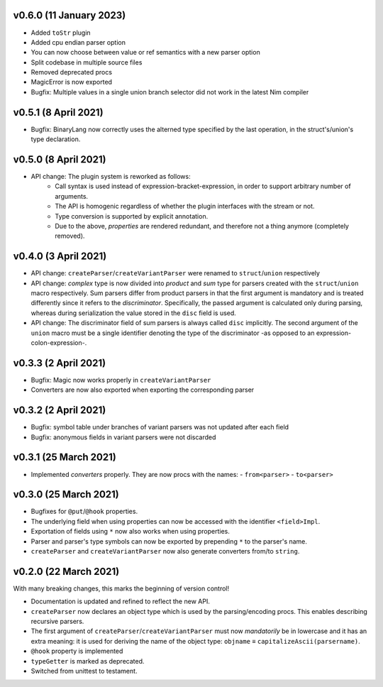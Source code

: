 v0.6.0 (11 January 2023)
-------------------------------------------------------------------------------
- Added ``toStr`` plugin
- Added cpu endian parser option
- You can now choose between value or ref semantics with a new parser option
- Split codebase in multiple source files
- Removed deprecated procs
- MagicError is now exported
- Bugfix: Multiple values in a single union branch selector did not work in the
  latest Nim compiler

v0.5.1 (8 April 2021)
-------------------------------------------------------------------------------
- Bugfix: BinaryLang now correctly uses the alterned type specified by the last
  operation, in the struct's/union's type declaration.

v0.5.0 (8 April 2021)
-------------------------------------------------------------------------------
- API change: The plugin system is reworked as follows:
    - Call syntax is used instead of expression-bracket-expression, in order to
      support arbitrary number of arguments.
    - The API is homogenic regardless of whether the plugin interfaces with the
      stream or not.
    - Type conversion is supported by explicit annotation.
    - Due to the above, *properties* are rendered redundant, and therefore not
      a thing anymore (completely removed).

v0.4.0 (3 April 2021)
-------------------------------------------------------------------------------
- API change: ``createParser``/``createVariantParser`` were renamed to
  ``struct``/``union`` respectively
- API change: *complex* type is now divided into *product* and *sum* type for
  parsers created with the ``struct``/``union`` macro respectively. Sum parsers
  differ from product parsers in that the first argument is mandatory and is
  treated differently since it refers to the *discriminator*. Specifically, the
  passed argument is calculated only during parsing, whereas during
  serialization the value stored in the ``disc`` field is used.
- API change: The discriminator field of sum parsers is always called ``disc``
  implicitly. The second argument of the ``union`` macro must be a single
  identifier denoting the type of the discriminator -as opposed to an
  expression-colon-expression-.

v0.3.3 (2 April 2021)
-------------------------------------------------------------------------------
- Bugfix: Magic now works properly in ``createVariantParser``
- Converters are now also exported when exporting the corresponding parser

v0.3.2 (2 April 2021)
-------------------------------------------------------------------------------
- Bugfix: symbol table under branches of variant parsers was not updated after
  each field
- Bugfix: anonymous fields in variant parsers were not discarded

v0.3.1 (25 March 2021)
-------------------------------------------------------------------------------
- Implemented *converters* properly. They are now procs with the names:
  - ``from<parser>``
  - ``to<parser>``

v0.3.0 (25 March 2021)
-------------------------------------------------------------------------------
- Bugfixes for ``@put``/``@hook`` properties.
- The underlying field when using properties can now be accessed with the
  identifier ``<field>Impl``.
- Exportation of fields using ``*`` now also works when using properties.
- Parser and parser's type symbols can now be exported by prepending ``*`` to
  the parser's name.
- ``createParser`` and ``createVariantParser`` now also generate converters
  from/to ``string``.

v0.2.0 (22 March 2021)
-------------------------------------------------------------------------------
With many breaking changes, this marks the beginning of version control!

- Documentation is updated and refined to reflect the new API.
- ``createParser`` now declares an object type which is used by the
  parsing/encoding procs. This enables describing recursive parsers.
- The first argument of ``createParser``/``createVariantParser`` must now
  *mandatorily* be in lowercase and it has an extra meaning: it is used for
  deriving the name of the object type:
  ``objname`` ≡ ``capitalizeAscii(parsername)``.
- ``@hook`` property is implemented
- ``typeGetter`` is marked as deprecated.
- Switched from unittest to testament.
